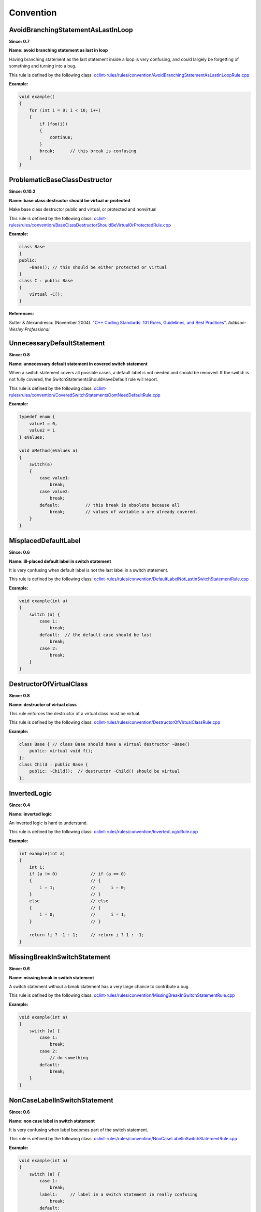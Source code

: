 Convention
==========

AvoidBranchingStatementAsLastInLoop
-----------------------------------

**Since: 0.7**

**Name: avoid branching statement as last in loop**

Having branching statement as the last statement inside a loop is very confusing, and could largely be forgetting of something and turning into a bug.

This rule is defined by the following class: `oclint-rules/rules/convention/AvoidBranchingStatementAsLastInLoopRule.cpp <https://github.com/oclint/oclint/blob/master/oclint-rules/rules/convention/AvoidBranchingStatementAsLastInLoopRule.cpp>`_

**Example:**


.. code-block:: cpp

    void example()
    {
        for (int i = 0; i < 10; i++)
        {
            if (foo(i))
            {
                continue;
            }
            break;      // this break is confusing
        }
    }
        

ProblematicBaseClassDestructor
------------------------------

**Since: 0.10.2**

**Name: base class destructor should be virtual or protected**

Make base class destructor public and virtual, or protected and nonvirtual

This rule is defined by the following class: `oclint-rules/rules/convention/BaseClassDestructorShouldBeVirtualOrProtectedRule.cpp <https://github.com/oclint/oclint/blob/master/oclint-rules/rules/convention/BaseClassDestructorShouldBeVirtualOrProtectedRule.cpp>`_

**Example:**


.. code-block:: cpp

    class Base
    {
    public:
        ~Base(); // this should be either protected or virtual
    }
    class C : public Base
    {
        virtual ~C();
    }
        


**References:**

Sutter & Alexandrescu (November 2004).
`"C++ Coding Standards: 101 Rules, Guidelines, and Best Practices"
<http://gotw.ca/publications/c++cs.htm>`_. *Addison-Wesley Professional*
        
UnnecessaryDefaultStatement
---------------------------

**Since: 0.8**

**Name: unnecessary default statement in covered switch statement**

When a switch statement covers all possible cases, a default label is not needed and should be removed. If the switch is not fully covered, the SwitchStatementsShouldHaveDefault rule will report.

This rule is defined by the following class: `oclint-rules/rules/convention/CoveredSwitchStatementsDontNeedDefaultRule.cpp <https://github.com/oclint/oclint/blob/master/oclint-rules/rules/convention/CoveredSwitchStatementsDontNeedDefaultRule.cpp>`_

**Example:**


.. code-block:: cpp

    typedef enum {
        value1 = 0,
        value2 = 1
    } eValues;

    void aMethod(eValues a)
    {
        switch(a)
        {
            case value1:
                break;
            case value2:
                break;
            default:          // this break is obsolete because all
                break;        // values of variable a are already covered.
        }
    }
        

MisplacedDefaultLabel
---------------------

**Since: 0.6**

**Name: ill-placed default label in switch statement**

It is very confusing when default label is not the last label in a switch statement.

This rule is defined by the following class: `oclint-rules/rules/convention/DefaultLabelNotLastInSwitchStatementRule.cpp <https://github.com/oclint/oclint/blob/master/oclint-rules/rules/convention/DefaultLabelNotLastInSwitchStatementRule.cpp>`_

**Example:**


.. code-block:: cpp

    void example(int a)
    {
        switch (a) {
            case 1:
                break;
            default:  // the default case should be last
                break;
            case 2:
                break;
        }
    }
        

DestructorOfVirtualClass
------------------------

**Since: 0.8**

**Name: destructor of virtual class**

This rule enforces the destructor of a virtual class must be virtual.

This rule is defined by the following class: `oclint-rules/rules/convention/DestructorOfVirtualClassRule.cpp <https://github.com/oclint/oclint/blob/master/oclint-rules/rules/convention/DestructorOfVirtualClassRule.cpp>`_

**Example:**


.. code-block:: cpp

    class Base { // class Base should have a virtual destructor ~Base()
        public: virtual void f();
    };
    class Child : public Base {
        public: ~Child();  // destructor ~Child() should be virtual
    };
        

InvertedLogic
-------------

**Since: 0.4**

**Name: inverted logic**

An inverted logic is hard to understand.

This rule is defined by the following class: `oclint-rules/rules/convention/InvertedLogicRule.cpp <https://github.com/oclint/oclint/blob/master/oclint-rules/rules/convention/InvertedLogicRule.cpp>`_

**Example:**


.. code-block:: cpp

    int example(int a)
    {
        int i;
        if (a != 0)             // if (a == 0)
        {                       // {
            i = 1;              //      i = 0;
        }                       // }
        else                    // else
        {                       // {
            i = 0;              //      i = 1;
        }                       // }

        return !i ? -1 : 1;     // return i ? 1 : -1;
    }
        

MissingBreakInSwitchStatement
-----------------------------

**Since: 0.6**

**Name: missing break in switch statement**

A switch statement without a break statement has a very large chance to contribute a bug.

This rule is defined by the following class: `oclint-rules/rules/convention/MissingBreakInSwitchStatementRule.cpp <https://github.com/oclint/oclint/blob/master/oclint-rules/rules/convention/MissingBreakInSwitchStatementRule.cpp>`_

**Example:**


.. code-block:: cpp

    void example(int a)
    {
        switch (a) {
            case 1:
                break;
            case 2:
                // do something
            default:
                break;
        }
    }
        

NonCaseLabelInSwitchStatement
-----------------------------

**Since: 0.6**

**Name: non case label in switch statement**

It is very confusing when label becomes part of the switch statement.

This rule is defined by the following class: `oclint-rules/rules/convention/NonCaseLabelInSwitchStatementRule.cpp <https://github.com/oclint/oclint/blob/master/oclint-rules/rules/convention/NonCaseLabelInSwitchStatementRule.cpp>`_

**Example:**


.. code-block:: cpp

    void example(int a)
    {
        switch (a) {
            case 1:
                break;
            label1:     // label in a switch statement in really confusing
                break;
            default:
                break;
        }
    }
        

AssignIvarOutsideAccessors
--------------------------

**Since: 0.8**

**Name: ivar assignment outside accessors or init**

This rule prevents assigning an ivar outside of getters, setters, and ``init`` method.

This rule is defined by the following class: `oclint-rules/rules/convention/ObjCAssignIvarOutsideAccessorsRule.cpp <https://github.com/oclint/oclint/blob/master/oclint-rules/rules/convention/ObjCAssignIvarOutsideAccessorsRule.cpp>`_

**Example:**


.. code-block:: objective-c

    @interface Foo : NSObject
    {
        int _bar;
    }
    @property (assign, nonatomic) int bar;
    @end
    @implementation Foo
    @synthesize bar = _bar;
    - (void)doSomething {
        _bar = 3; // access _bar outside its getter, setter or init
    }
    @end
        

ParameterReassignment
---------------------

**Since: 0.6**

**Name: parameter reassignment**

Reassigning values to parameters is very problematic in most cases.

This rule is defined by the following class: `oclint-rules/rules/convention/ParameterReassignmentRule.cpp <https://github.com/oclint/oclint/blob/master/oclint-rules/rules/convention/ParameterReassignmentRule.cpp>`_

**Example:**


.. code-block:: cpp

    void example(int a)
    {
        if (a < 0)
        {
            a = 0; // reassign parameter a to 0
        }
    }
        

PreferEarlyExit
---------------

**Since: 0.8**

**Name: prefer early exits and continue**

Early exits can reduce the indentation of a block of code, so that reader do not have to remember all the previous decisions, therefore, makes it easier to understand the code.

This rule is defined by the following class: `oclint-rules/rules/convention/PreferEarlyExitRule.cpp <https://github.com/oclint/oclint/blob/master/oclint-rules/rules/convention/PreferEarlyExitRule.cpp>`_

**Example:**


.. code-block:: cpp

    int *doSomething(int a) {
      if (!foo(a) && bar(a) && doOtherThing(a)) {
        // ... some really long code ....
      }

      return 0;
    }

    // is preferred as

    int *doSomething(int a) {
      if (foo(a)) {
        return 0;
      }

      if (!bar(a)) {
        return 0;
      }

      if (!doOtherThing(a)) {
        return 0;
      }

      // ... some long code ....
    }
        

MissingDefaultStatement
-----------------------

**Since: 0.6**

**Name: missing default in switch statements**

Switch statements should have a default statement.

This rule is defined by the following class: `oclint-rules/rules/convention/SwitchStatementsShouldHaveDefaultRule.cpp <https://github.com/oclint/oclint/blob/master/oclint-rules/rules/convention/SwitchStatementsShouldHaveDefaultRule.cpp>`_

**Example:**


.. code-block:: cpp

    void example(int a)
    {
        switch (a) {
            case 1:
                break;
            case 2:
                break;
            // should have a default
        }
    }
        

TooFewBranchesInSwitchStatement
-------------------------------

**Since: 0.6**

**Name: too few branches in switch statement**

To increase code readability, when a switch consists of only a few branches, it's much better to use an if statement instead.

This rule is defined by the following class: `oclint-rules/rules/convention/TooFewBranchesInSwitchStatementRule.cpp <https://github.com/oclint/oclint/blob/master/oclint-rules/rules/convention/TooFewBranchesInSwitchStatementRule.cpp>`_

**Example:**


.. code-block:: cpp

    void example(int a)
    {
        switch (a) {
            case 1:
                break;
            default:
                break;
        } // Better to use an if statement and check if variable a equals 1.
    }
        

**Thresholds:**

MINIMUM_CASES_IN_SWITCH
    The reporting threshold for count of case statements in a switch statement, default value is 3.


.. Generated on Sat Sep 17 05:15:13 2016

